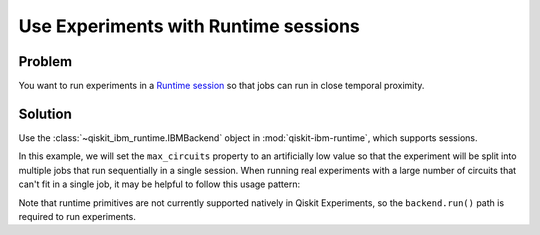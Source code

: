 Use Experiments with Runtime sessions
=====================================

Problem
-------

You want to run experiments in a `Runtime session
<https://docs.quantum.ibm.com/run/sessions>`_ so that jobs can run in close temporal proximity.

Solution
--------

Use the :class:`~qiskit_ibm_runtime.IBMBackend` object in :mod:`qiskit-ibm-runtime`, which supports sessions.

In this example, we will set the ``max_circuits`` property to an artificially low value so that the experiment will be
split into multiple jobs that run sequentially in a single session. When running real experiments with a
large number of circuits that can't fit in a single job, it may be helpful to follow this usage pattern:

.. jupyter-input::

    from qiskit_ibm_runtime import QiskitRuntimeService
    from qiskit_experiments.library.tomography import ProcessTomography
    from qiskit import QuantumCircuit

    service = QiskitRuntimeService(channel="ibm_quantum")
    backend = service.backend("ibm_osaka")
    qc = QuantumCircuit(1)
    qc.x(0)

    backend.open_session()
    exp = ProcessTomography(qc)

    # Artificially lower circuits per job, adjust value for your own application
    exp.set_experiment_options(max_circuits=3)
    exp_data = exp.run(backend)
    # This will prevent further jobs from being submitted without terminating current jobs
    backend.close_session()

Note that runtime primitives are not currently supported natively in Qiskit Experiments, so  
the ``backend.run()`` path is required to run experiments.
